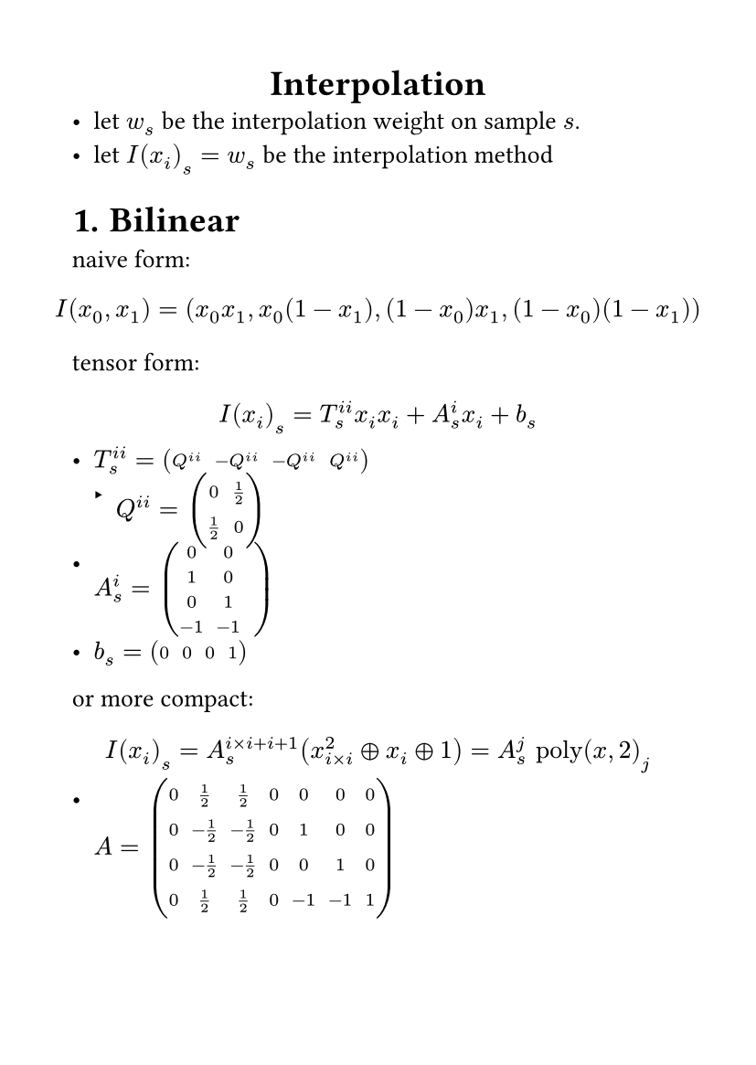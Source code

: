 #set page(
  paper: "a6",
  margin: (x: 1cm, y: 1cm),
)
#set text(
  font: "LXGW WenKai Mono Screen",
  size: 10pt
)
#align(center)[
= Interpolation
]
- let $w_s$ be the interpolation weight on sample $s$.
- let $I(x_i)_s=w_s$ be the interpolation method
#set heading(numbering: "1.")
= Bilinear 
naive form:
$ 
I(x_0,x_1)=(x_0 x_1,x_0 (1-x_1),(1-x_0)x_1,(1-x_0)(1-x_1))
$
tensor form:
$
I(x_i)_s= T_s^(i i) x_i x_i+A_s^i x_i+b_s
$
- $T_s^(i i)=mat(Q^(i i),-Q^(i i),-Q^(i i),Q^(i i))$
  - $Q^(i i)=mat(0,1/2;1/2,0)$
- $A_s^i=mat(0,0,;1,0;0,1;-1,-1)$
- $b_s=mat(0,0,0,1)$
or more compact:
$
I(x_i)_s=A_s^(i times i+i+1)(x^2_(i times i) plus.circle x_i plus.circle 1)=A_s^j text("poly")(x,2)_j 
$
- $A=mat(0,1/2,1/2,0,0,0,0;0,-1/2,-1/2,0,1,0,0;0,-1/2,-1/2,0,0,1,0;0,1/2,1/2,0,-1,-1,1)$


